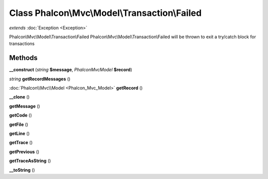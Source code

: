 Class **Phalcon\\Mvc\\Model\\Transaction\\Failed**
==================================================

*extends* :doc:`Exception <Exception>`

Phalcon\\Mvc\\Model\\Transaction\\Failed   Phalcon\\Mvc\\Model\\Transaction\\Failed will be thrown to exit a try/catch block for transactions

Methods
---------

**__construct** (*string* **$message**, *Phalcon\Mvc\Model* **$record**)

*string* **getRecordMessages** ()

:doc:`Phalcon\\Mvc\\Model <Phalcon_Mvc_Model>` **getRecord** ()

**__clone** ()

**getMessage** ()

**getCode** ()

**getFile** ()

**getLine** ()

**getTrace** ()

**getPrevious** ()

**getTraceAsString** ()

**__toString** ()

